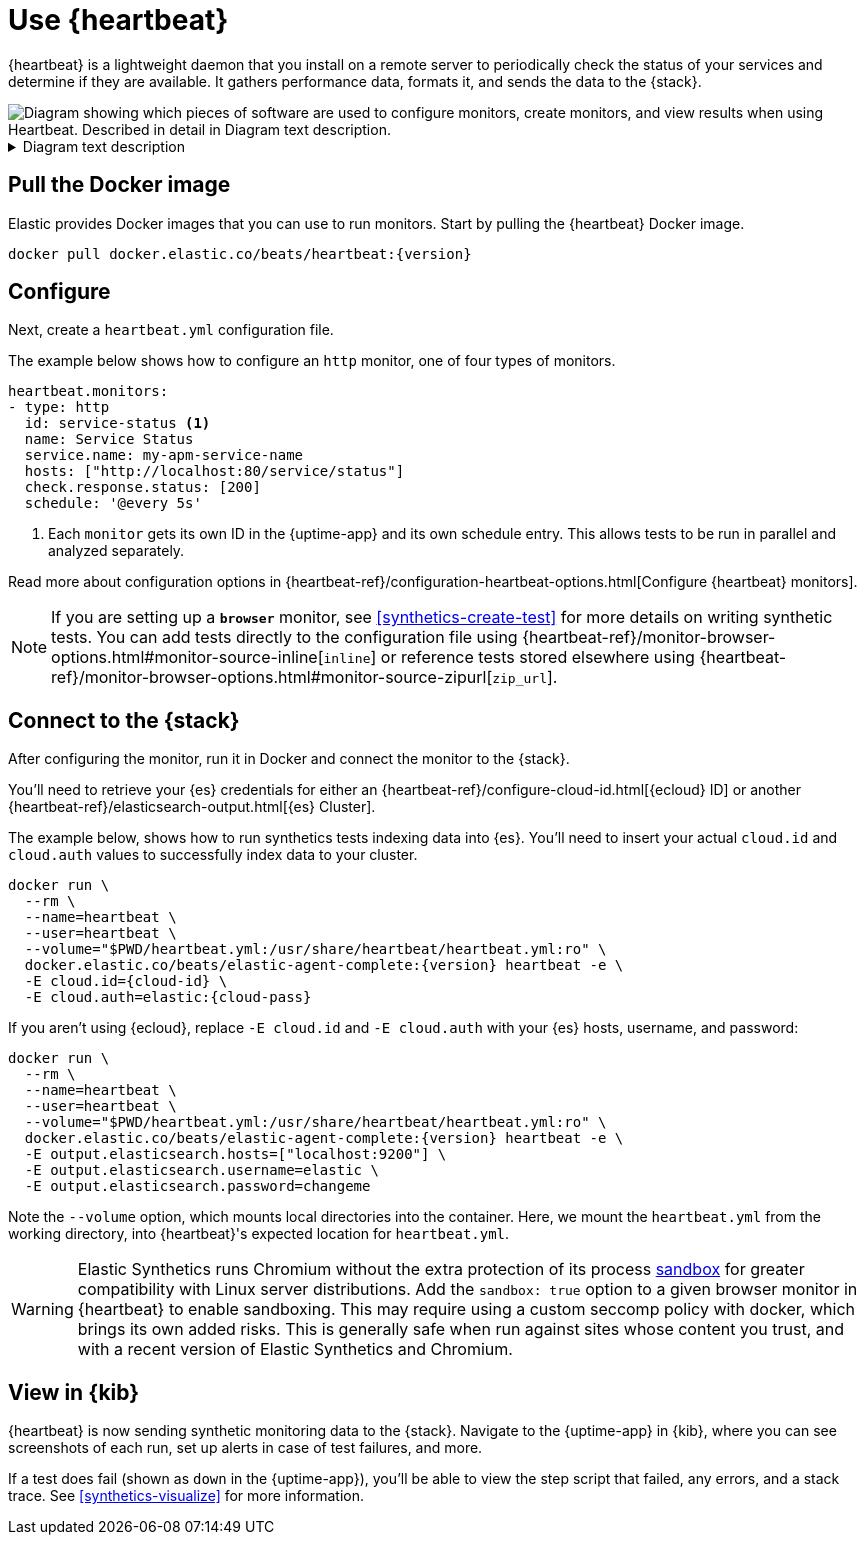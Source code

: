 [[uptime-set-up-choose-heartbeat]]
= Use {heartbeat}

{heartbeat} is a lightweight daemon that you install on a remote server to periodically
check the status of your services and determine if they are available. It gathers performance data,
formats it, and sends the data to the {stack}.

++++
<div class="imageblock">
<img
  src="images/uptime-set-up-heartbeat.png"
  class="w-100"
  alt="Diagram showing which pieces of software are used to configure monitors, create monitors, and view results when using Heartbeat. Described in detail in Diagram text description."
  aria-details="diagram-text-heartbeat">
</div>
++++

[[diagram-text-heartbeat]]
[%collapsible]
.Diagram text description
====
. Configure monitors using the **{heartbeat} YAML file**. If configuring a _browser_ monitor, include either:
  * **Inline journey code**
  * **Reference to a zip URL** (If using a zip URL, you need a **Zipped project using `@elastic/synthetics`**.)
. Optionally, use the **{heartbeat} Docker image** to install {heartbeat}.
. When creating monitors, use either one of the following methods of **Authentication**:
  * **{ecloud} ID**
  * **Host, username, and password**
.  Monitors send data to **{es}**.
. **{kib}**, specifically the **{observability} {uptime-app}**, reads results from {es} and visualizes those results in the UI.
====

[discrete]
[[uptime-set-up-docker]]
== Pull the Docker image

Elastic provides Docker images that you can use to run monitors.
Start by pulling the {heartbeat} Docker image.

ifeval::["{release-state}"=="unreleased"]

Version {version} has not yet been released.

endif::[]

ifeval::["{release-state}"!="unreleased"]

[source,sh,subs="attributes"]
----
docker pull docker.elastic.co/beats/heartbeat:{version}
----

endif::[]

[discrete]
[[uptime-set-up-config]]
== Configure

Next, create a `heartbeat.yml` configuration file.

The example below shows how to configure an `http` monitor, one of four types of monitors.

[source,yml]
----
heartbeat.monitors:
- type: http
  id: service-status <1>
  name: Service Status
  service.name: my-apm-service-name
  hosts: ["http://localhost:80/service/status"]
  check.response.status: [200]
  schedule: '@every 5s'
----
<1> Each `monitor` gets its own ID in the {uptime-app} and its own schedule entry.
This allows tests to be run in parallel and analyzed separately.

Read more about configuration options in {heartbeat-ref}/configuration-heartbeat-options.html[Configure {heartbeat} monitors].

NOTE: If you are setting up a **`browser`** monitor, see <<synthetics-create-test>>
for more details on writing synthetic tests. You can add tests directly to the configuration file 
using {heartbeat-ref}/monitor-browser-options.html#monitor-source-inline[`inline`] or reference tests stored elsewhere using {heartbeat-ref}/monitor-browser-options.html#monitor-source-zipurl[`zip_url`].

[discrete]
[[uptime-set-up-connect]]
== Connect to the {stack}

After configuring the monitor, run it in Docker and connect the monitor to the {stack}.

ifeval::["{release-state}"=="unreleased"]

Version {version} has not yet been released.

endif::[]

ifeval::["{release-state}"!="unreleased"]

You'll need to retrieve your {es} credentials for either an {heartbeat-ref}/configure-cloud-id.html[{ecloud} ID] or another {heartbeat-ref}/elasticsearch-output.html[{es} Cluster].

The example below, shows how to run synthetics tests indexing data into {es}.
You'll need to insert your actual `cloud.id` and `cloud.auth` values to successfully index data to your cluster.

// NOTE: We do NOT use <1> references in the below example, because they create whitespace after the trailing \
// when copied into a shell, which creates mysterious errors when copy and pasting!
[source,sh,subs="+attributes"]
----
docker run \
  --rm \
  --name=heartbeat \
  --user=heartbeat \
  --volume="$PWD/heartbeat.yml:/usr/share/heartbeat/heartbeat.yml:ro" \
  docker.elastic.co/beats/elastic-agent-complete:{version} heartbeat -e \
  -E cloud.id={cloud-id} \
  -E cloud.auth=elastic:{cloud-pass}
----

If you aren't using {ecloud}, replace `-E cloud.id` and `-E cloud.auth` with your {es} hosts,
username, and password:

[source,sh,subs="attributes"]
----
docker run \
  --rm \
  --name=heartbeat \
  --user=heartbeat \
  --volume="$PWD/heartbeat.yml:/usr/share/heartbeat/heartbeat.yml:ro" \
  docker.elastic.co/beats/elastic-agent-complete:{version} heartbeat -e \
  -E output.elasticsearch.hosts=["localhost:9200"] \
  -E output.elasticsearch.username=elastic \
  -E output.elasticsearch.password=changeme
----

Note the `--volume` option, which mounts local directories into the
container. Here, we mount the `heartbeat.yml` from the working directory,
into {heartbeat}'s expected location for `heartbeat.yml`.

WARNING: Elastic Synthetics runs Chromium without the extra protection of its process
https://chromium.googlesource.com/chromium/src/+/master/docs/linux/sandboxing.md[sandbox]
for greater compatibility with Linux server distributions.
Add the `sandbox: true` option to a given browser monitor in {heartbeat} to enable sandboxing.
This may require using a custom seccomp policy with docker, which brings its own added risks.
This is generally safe when run against sites whose content you trust,
and with a recent version of Elastic Synthetics and Chromium.

endif::[]

[discrete]
[[uptime-set-up-kibana]]
== View in {kib}

{heartbeat} is now sending synthetic monitoring data to the {stack}.
Navigate to the {uptime-app} in {kib}, where you can see screenshots of each run,
set up alerts in case of test failures, and more.

If a test does fail (shown as `down` in the {uptime-app}), you'll be able to view the step script that failed,
any errors, and a stack trace.
See <<synthetics-visualize>> for more information.
